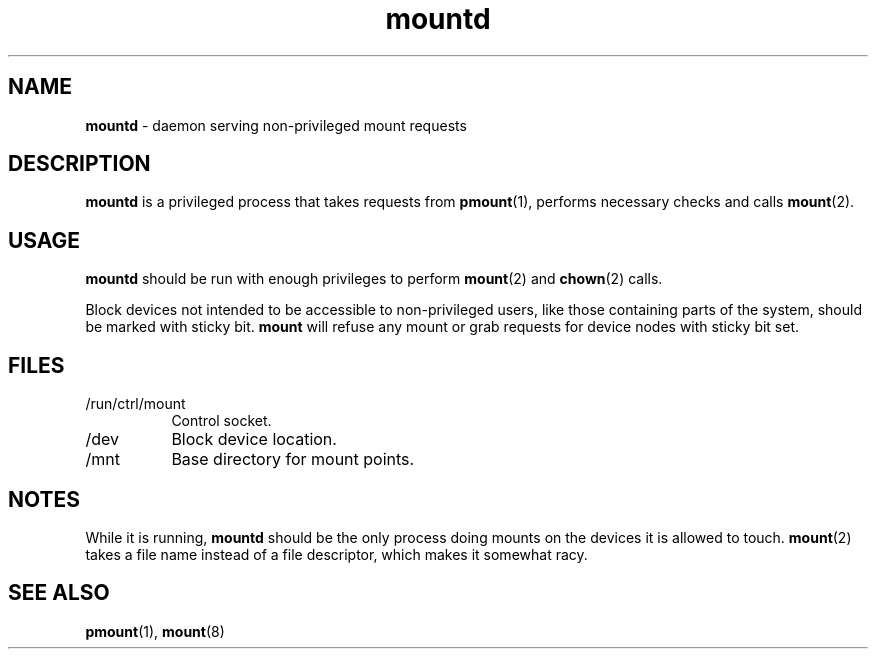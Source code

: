 .TH mountd 8
'''
.SH NAME
\fBmountd\fR \- daemon serving non-privileged mount requests
'''
.SH DESCRIPTION
\fBmountd\fR is a privileged process that takes requests from \fBpmount\fR(1),
performs necessary checks and calls \fBmount\fR(2).
'''
.SH USAGE
\fBmountd\fR should be run with enough privileges to perform \fBmount\fR(2)
and \fBchown\fR(2) calls.
.P
Block devices not intended to be accessible to non-privileged users, like
those containing parts of the system, should be marked with sticky bit.
\fBmount\fR will refuse any mount or grab requests for device nodes with
sticky bit set.
'''
.SH FILES
.IP "/run/ctrl/mount" 8
Control socket.
.IP "/dev" 8
Block device location.
.IP "/mnt" 8
Base directory for mount points.
'''
.SH NOTES
While it is running, \fBmountd\fR should be the only process doing mounts
on the devices it is allowed to touch. \fBmount\fR(2) takes a file name
instead of a file descriptor, which makes it somewhat racy.
'''
.SH SEE ALSO
\fBpmount\fR(1), \fBmount\fR(8)
